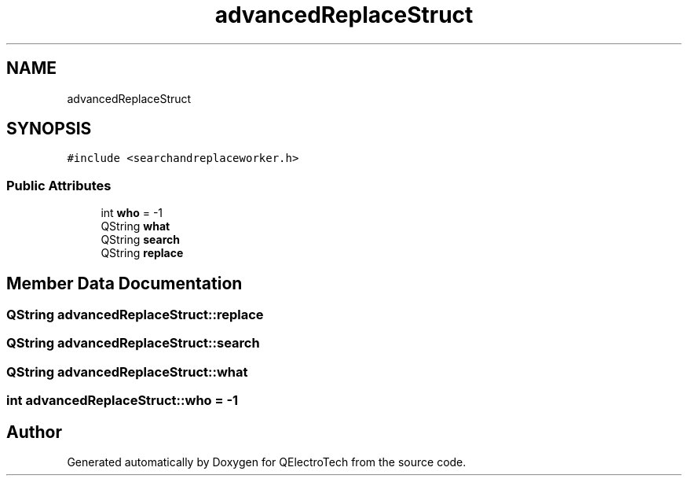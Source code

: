 .TH "advancedReplaceStruct" 3 "Thu Aug 27 2020" "Version 0.8-dev" "QElectroTech" \" -*- nroff -*-
.ad l
.nh
.SH NAME
advancedReplaceStruct
.SH SYNOPSIS
.br
.PP
.PP
\fC#include <searchandreplaceworker\&.h>\fP
.SS "Public Attributes"

.in +1c
.ti -1c
.RI "int \fBwho\fP = \-1"
.br
.ti -1c
.RI "QString \fBwhat\fP"
.br
.ti -1c
.RI "QString \fBsearch\fP"
.br
.ti -1c
.RI "QString \fBreplace\fP"
.br
.in -1c
.SH "Member Data Documentation"
.PP 
.SS "QString advancedReplaceStruct::replace"

.SS "QString advancedReplaceStruct::search"

.SS "QString advancedReplaceStruct::what"

.SS "int advancedReplaceStruct::who = \-1"


.SH "Author"
.PP 
Generated automatically by Doxygen for QElectroTech from the source code\&.
